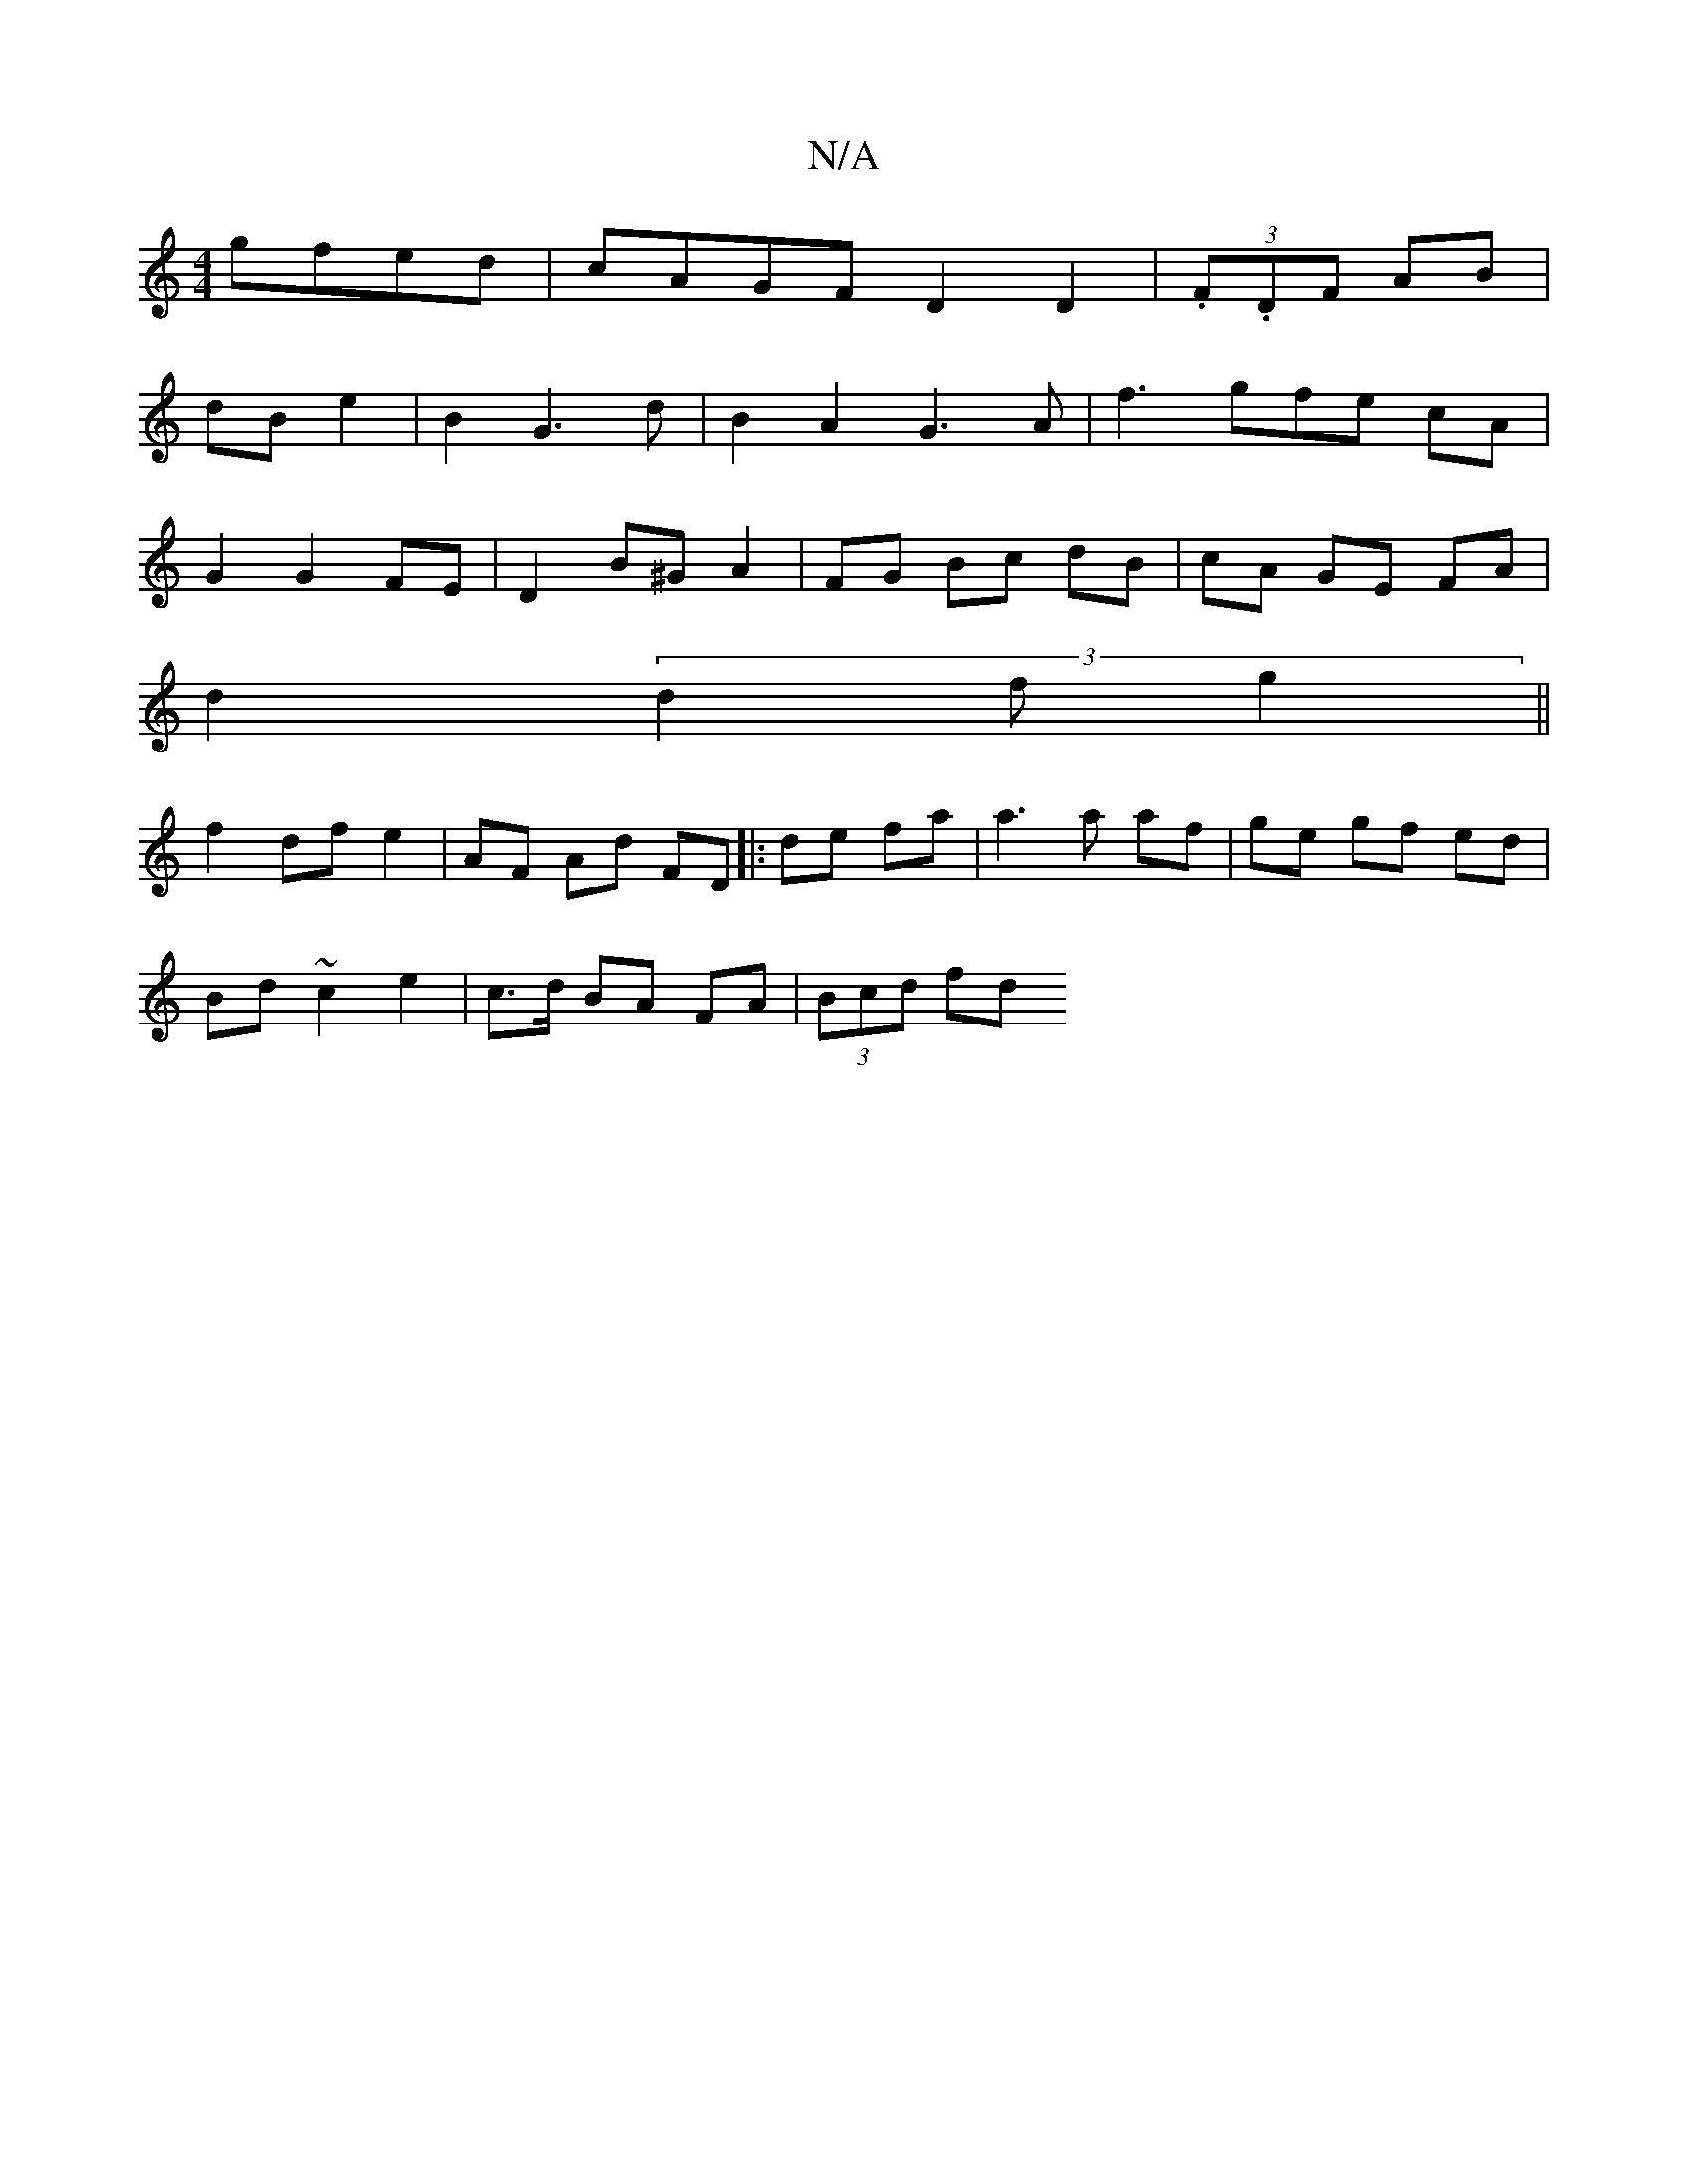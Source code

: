 X:1
T:N/A
M:4/4
R:N/A
K:Cmajor
 gfed|cAGF D2 D2|(3.F.DF AB |
dB e2 | B2 G3 d | B2 A2 G3A|f3 gfe cA|
G2G2FE| D2 B^G A2|FG Bc dB|cA GE FA |
d2 (3d2f g2||
f2 df e2 | AF Ad FD|:de fa | a3 a af | ge gf ed |
Bd ~c2 e2|c>d BA FA|(3Bcd fd 